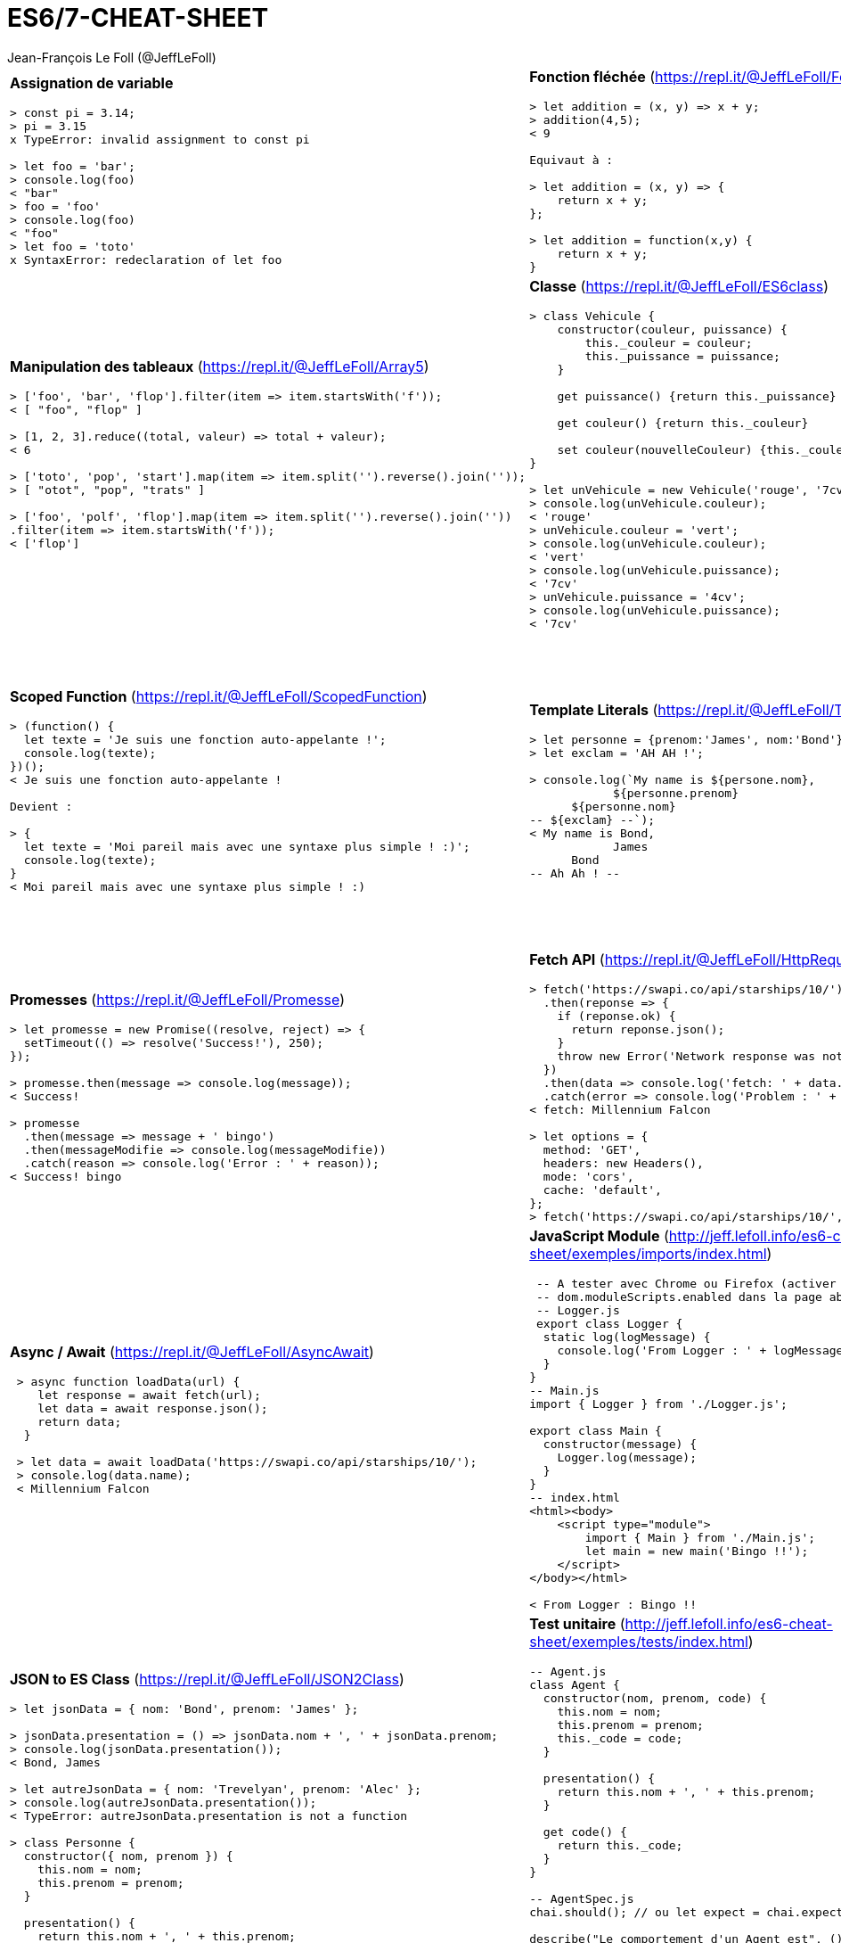 = ES6/7-CHEAT-SHEET
Jean-François Le Foll (@JeffLeFoll)
:source-highlighter: pygments
:no-header-footer:
:nbColonnes: 3

[.cheat-sheet]
[grid=none]
[frame=none]
[cols="{nbColonnes}*.^"]
|===

a| *Assignation de variable*
[source, javascript]
----
> const pi = 3.14;
> pi = 3.15
x TypeError: invalid assignment to const pi

> let foo = 'bar';
> console.log(foo)
< "bar"
> foo = 'foo'
> console.log(foo)
< "foo"
> let foo = 'toto'
x SyntaxError: redeclaration of let foo
----

a| *Fonction fléchée* (https://repl.it/@JeffLeFoll/FonctionFlechee)
[source, javascript]
----
> let addition = (x, y) => x + y; 
> addition(4,5);
< 9

Equivaut à : 

> let addition = (x, y) => {
    return x + y;
}; 

> let addition = function(x,y) {
    return x + y;
}
----

a| *Gestion des paramètres* (https://repl.it/@JeffLeFoll/Parametres)
[source, javascript]
----
> let additionAvecMinimum1 = (x, y=1) => x + y; 
> additionAvecMinimum1(4);
< 5

> let addition = (...valeurs) => valeurs.reduce((total, valeur) => total + valeur ); 
> addition(5,6,7);
< 18

> let soustraction = (...[a, b, c]) => a - b - c;
> soustraction(20, 5, 2, 45);
< 13
----

a| *Manipulation des tableaux* (https://repl.it/@JeffLeFoll/Array5)
[source, javascript]
----
> ['foo', 'bar', 'flop'].filter(item => item.startsWith('f')); 
< [ "foo", "flop" ]

> [1, 2, 3].reduce((total, valeur) => total + valeur);
< 6

> ['toto', 'pop', 'start'].map(item => item.split('').reverse().join(''));
> [ "otot", "pop", "trats" ]

> ['foo', 'polf', 'flop'].map(item => item.split('').reverse().join(''))
.filter(item => item.startsWith('f'));
< ['flop']
----

a| *Classe* (https://repl.it/@JeffLeFoll/ES6class)
[source, javascript]
----
> class Vehicule {
    constructor(couleur, puissance) {
        this._couleur = couleur;
        this._puissance = puissance;
    }

    get puissance() {return this._puissance}

    get couleur() {return this._couleur}

    set couleur(nouvelleCouleur) {this._couleur = nouvelleCouleur}
}

> let unVehicule = new Vehicule('rouge', '7cv');
> console.log(unVehicule.couleur);
< 'rouge'
> unVehicule.couleur = 'vert';
> console.log(unVehicule.couleur);
< 'vert'
> console.log(unVehicule.puissance);
< '7cv'
> unVehicule.puissance = '4cv';
> console.log(unVehicule.puissance);
< '7cv'
----

a| *Classe - Extension* (https://repl.it/@JeffLeFoll/ES6ClassExt)
[source, javascript]
----
> class Moto extends Vehicule {
    constructor(couleur, puissance, type) {
        super(couleur, puissance);
        this._type = type;
    }

    debridage(nouvellePuissance) {this._puissance = nouvellePuissance}

    static warning() {return 'N\'oubliez pas les équipements de sécurités'}
}

> let gsr600 = new Moto('gris', '98cv', 'roadster');
> console.log(gsr600.couleur);
< 'gris'
> console.log(gsr600.puissance);
< '98cv'
> gsr600.debridage('110cv');
> console.log(gsr600.puissance);
< '110cv'
> Moto.warning();
< "N'oubliez pas les équipements de sécurités"
----

a| *Scoped Function* (https://repl.it/@JeffLeFoll/ScopedFunction)
[source, javascript]
----
> (function() {
  let texte = 'Je suis une fonction auto-appelante !';
  console.log(texte);
})();
< Je suis une fonction auto-appelante !

Devient : 

> {
  let texte = 'Moi pareil mais avec une syntaxe plus simple ! :)';
  console.log(texte);
}
< Moi pareil mais avec une syntaxe plus simple ! :)
----

a| *Template Literals* (https://repl.it/@JeffLeFoll/TemplateLiterals)
[source, javascript]
----
> let personne = {prenom:'James', nom:'Bond'};
> let exclam = 'AH AH !';

> console.log(`My name is ${persone.nom}, 
            ${personne.prenom} 
      ${personne.nom}
-- ${exclam} --`);
< My name is Bond, 
            James 
      Bond
-- Ah Ah ! --
----


a| *Destructuration* (https://repl.it/@JeffLeFoll/Destructuration)
[source, javascript]
----
> let tableauSource = [1, 2, 3, 4];
> let dest1, dest2, reste;

> [dest1, dest2, ...reste] = tableauSource;
> console.log(dest1); // 1
> console.log(dest2); // 2
> console.log(reste); // [3, 4]

> let personne = {nom: 'Bond', prenom: 'James'};
> let {nom, prenom} = personne;
> console.log(nom); // Bond
> console.log(prenom); // James

> let url = 'https://developer.mozilla.org/en-US/Web/JavaScript';
> let parsedURL = /^(\w+)\:\/\/([^\/]+)\/(.*)$/.exec(url);
> console.log(parsedURL);
< ['https://developer.mozilla.org/en-US/Web/JavaScript', 'https', 
< 'developer.mozilla.org','en-US/Web/JavaScript']

> let [source, protocol, fullhost, fullpath] = parsedURL;
> console.log(protocol); // https
----

a| *Promesses* (https://repl.it/@JeffLeFoll/Promesse)
[source, javascript]
----
> let promesse = new Promise((resolve, reject) => {
  setTimeout(() => resolve('Success!'), 250);
});

> promesse.then(message => console.log(message));
< Success!

> promesse
  .then(message => message + ' bingo')
  .then(messageModifie => console.log(messageModifie))
  .catch(reason => console.log('Error : ' + reason));
< Success! bingo
----

a| *Fetch API* (https://repl.it/@JeffLeFoll/HttpRequest)
[source, javascript]
----
> fetch('https://swapi.co/api/starships/10/')
  .then(reponse => {
    if (reponse.ok) {
      return reponse.json();
    }
    throw new Error('Network response was not ok.');
  })
  .then(data => console.log('fetch: ' + data.name))
  .catch(error => console.log('Problem : ' + error));
< fetch: Millennium Falcon

> let options = {
  method: 'GET',
  headers: new Headers(),
  mode: 'cors',
  cache: 'default',
};
> fetch('https://swapi.co/api/starships/10/', options);
----

a| *HttpRequest* (https://repl.it/@JeffLeFoll/HttpRequest)
[source, javascript]
----
> let xhr = new XMLHttpRequest();
> xhr.open('get', 'https://swapi.co/api/starships/10/', true);
> xhr.responseType = 'json';
> xhr.onload = function() {
  let status = xhr.status;
  if (status == 200) {
    console.log('xhr: ' + xhr.response.name);
  } else {
    console.log('Network response was not ok.');
  }
};
> xhr.send();
< xhr: Millennium Falcon
----

a| *Async / Await* (https://repl.it/@JeffLeFoll/AsyncAwait)
[source, javascript]
----
 > async function loadData(url) {
    let response = await fetch(url);
    let data = await response.json();
    return data;
  }

 > let data = await loadData('https://swapi.co/api/starships/10/');
 > console.log(data.name);
 < Millennium Falcon
----

a| *JavaScript Module* (http://jeff.lefoll.info/es6-cheat-sheet/exemples/imports/index.html)
[source, javascript]
----
 -- A tester avec Chrome ou Firefox (activer le flag :
 -- dom.moduleScripts.enabled dans la page about:config )
 -- Logger.js
 export class Logger {
  static log(logMessage) {
    console.log('From Logger : ' + logMessage);
  }
}
-- Main.js
import { Logger } from './Logger.js';

export class Main {
  constructor(message) {
    Logger.log(message);
  }
}
-- index.html
<html><body>
    <script type="module">
        import { Main } from './Main.js';
        let main = new main('Bingo !!');    
    </script>
</body></html>

< From Logger : Bingo !!
----

a| *Prototype* (https://repl.it/@JeffLeFoll/Prototype)
[source, javascript]
----
> function Moto(couleur) {this.couleur = couleur;} 

> let motoRouge = new Moto('rouge'); 
> console.log(motoRouge.type); // undefined

> Moto.prototype.type = 'sportive';

> let motoBleu = new Moto('bleu');
> motoBleu.type = 'roadster';

> console.log(motoRouge.type); // "sportive"
> console.log(motoBleu.type); // "roadster"

> motoBleu.carburan = 'essence';
> console.log(motoRouge.carburan); // "undefined"
> console.log(motoBleu.carburan); // "essence"
----

a| *JSON to ES Class* (https://repl.it/@JeffLeFoll/JSON2Class)
[source, javascript]
----
> let jsonData = { nom: 'Bond', prenom: 'James' };

> jsonData.presentation = () => jsonData.nom + ', ' + jsonData.prenom;
> console.log(jsonData.presentation());
< Bond, James

> let autreJsonData = { nom: 'Trevelyan', prenom: 'Alec' };
> console.log(autreJsonData.presentation()); 
< TypeError: autreJsonData.presentation is not a function

> class Personne {
  constructor({ nom, prenom }) {
    this.nom = nom;
    this.prenom = prenom;
  }

  presentation() {
    return this.nom + ', ' + this.prenom;
  }
}

> let agent006 = new Personne(autreJsonData);
> console.log(agent006.presentation());
< Trevelyan, Alec
----

a| *Test unitaire* (http://jeff.lefoll.info/es6-cheat-sheet/exemples/tests/index.html)
[source, javascript]
----
-- Agent.js
class Agent {
  constructor(nom, prenom, code) {
    this.nom = nom;
    this.prenom = prenom;
    this._code = code;
  }

  presentation() {
    return this.nom + ', ' + this.prenom;
  }

  get code() {
    return this._code;
  }
}

-- AgentSpec.js
chai.should(); // ou let expect = chai.expect;

describe("Le comportement d'un Agent est", () => {
  let monAgent;

  beforeEach(() => {
    monAgent = new Agent('Bond', 'James', '007');
  });

  it('doit se presenter', () => {
    monAgent.presentation().should.equal('Bond, James');
  });
});
----

a| *Dans le doute*
----
    https://developer.mozilla.org
    https://caniuse.com/
    https://github.com/airbnb/javascript
----

|===

